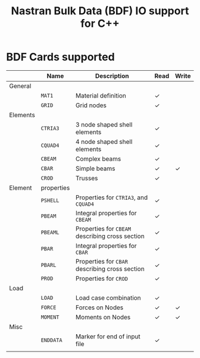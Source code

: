 # -*- mode: org -*-
#+LATEX_CLASS: dnvglartcl
#+LATEX_HEADER: \usepackage{tabu,booktabs}
#+OPTIONS: toc:nil
#+TITLE: Nastran Bulk Data (BDF) IO support for C++

* BDF Cards supported

  #+ATTR_LATEX: :booktabs :environment tabu :align @{}lp{5em}Xcc@{} :width \textwidth :float nil
  |          | *Name*     | *Description*                                   | *Read* | *Write* |
  |----------+------------+-------------------------------------------------+--------+---------|
  | General  |            |                                                 |        |         |
  |          | =MAT1=     | Material definition                             | \check |         |
  |          | =GRID=     | Grid nodes                                      | \check |         |
  | Elements |            |                                                 |        |         |
  |          | =CTRIA3=   | 3 node shaped shell elements                    | \check |         |
  |          | =CQUAD4=   | 4 node shaped shell elements                    | \check |         |
  |          | =CBEAM=    | Complex beams                                   | \check |         |
  |          | =CBAR=     | Simple beams                                    | \check | \check  |
  |          | =CROD=     | Trusses                                         | \check |         |
  | Element  | properties |                                                 |        |         |
  |          | =PSHELL=   | Properties for =CTRIA3=, and =CQUAD4=           | \check |         |
  |          | =PBEAM=    | Integral properties for =CBEAM=                 | \check |         |
  |          | =PBEAML=   | Properties for =CBEAM= describing cross section | \check |         |
  |          | =PBAR=     | Integral properties for =CBAR=                  | \check |         |
  |          | =PBARL=    | Properties for =CBAR= describing cross section  | \check |         |
  |          | =PROD=     | Properties for =CROD=                           | \check |         |
  | Load     |            |                                                 |        |         |
  |          | =LOAD=     | Load case combination                           | \check |         |
  |          | =FORCE=    | Forces on Nodes                                 | \check | \check  |
  |          | =MOMENT=   | Moments on Nodes                                | \check | \check  |
  | Misc     |            |                                                 |        |         |
  |          | =ENDDATA=  | Marker for end of input file                    | \check |         |
  |          |            |                                                 |        |         |
